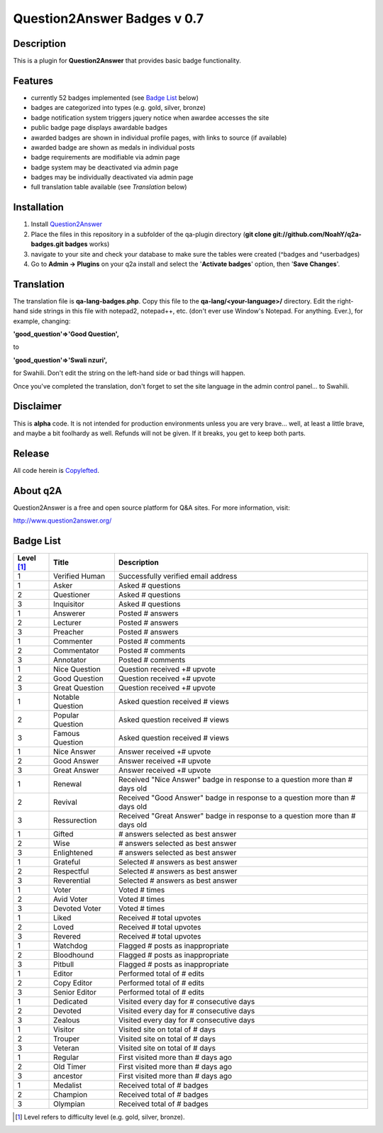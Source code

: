 ============================
Question2Answer Badges v 0.7
============================
-----------
Description
-----------
This is a plugin for **Question2Answer** that provides basic badge functionality. 

--------
Features
--------
- currently 52 badges implemented (see `Badge List`_ below)
- badges are categorized into types (e.g. gold, silver, bronze)
- badge notification system triggers jquery notice when awardee accesses the site
- public badge page displays awardable badges
- awarded badges are shown in individual profile pages, with links to source (if available)
- awarded badge are shown as medals in individual posts
- badge requirements are modifiable via admin page
- badge system may be deactivated via admin page
- badges may be individually deactivated via admin page
- full translation table available (see `Translation` below)

------------
Installation
------------
1. Install Question2Answer_
2. Place the files in this repository in a subfolder of the qa-plugin directory (**git clone git://github.com/NoahY/q2a-badges.git badges** works)
3. navigate to your site and check your database to make sure the tables were created (^badges and ^userbadges)
4. Go to **Admin -> Plugins** on your q2a install and select the '**Activate badges**' option, then '**Save Changes**'.

.. _Question2Answer: http://www.question2answer.org/install.php

.. _Translation:

-----------
Translation
-----------
The translation file is **qa-lang-badges.php**.  Copy this file to the **qa-lang/<your-language>/** directory.  Edit the right-hand side strings in this file with notepad2, notepad++, etc. (don't ever use Window's Notepad. For anything. Ever.), for example, changing:

**'good_question'=>'Good Question',**

to

**'good_question'=>'Swali nzuri',**

for Swahili.  Don't edit the string on the left-hand side or bad things will happen.

Once you've completed the translation, don't forget to set the site language in the admin control panel... to Swahili.  

----------
Disclaimer
----------
This is **alpha** code.  It is not intended for production environments unless you are very brave... well, at least a little brave, and maybe a bit foolhardy as well.  Refunds will not be given.  If it breaks, you get to keep both parts.

-------
Release
-------
All code herein is Copylefted_.

.. _Copylefted: http://en.wikipedia.org/wiki/Copyleft

---------
About q2A
---------
Question2Answer is a free and open source platform for Q&A sites. For more information, visit:

http://www.question2answer.org/

.. _Badge List:

----------
Badge List
----------

==========   =================      ========================================
Level [#]_   Title                  Description
==========   =================      ========================================
1            Verified Human         Successfully verified email address

1            Asker                  Asked # questions
2            Questioner             Asked # questions
3            Inquisitor             Asked # questions
 
1            Answerer               Posted # answers
2            Lecturer               Posted # answers
3            Preacher               Posted # answers

1            Commenter              Posted # comments
2            Commentator            Posted # comments
3            Annotator              Posted # comments

1            Nice Question          Question received +# upvote
2            Good Question          Question received +# upvote
3            Great Question         Question received +# upvote

1            Notable Question       Asked question received # views
2            Popular Question       Asked question received # views
3            Famous Question        Asked question received # views

1            Nice Answer            Answer received +# upvote
2            Good Answer            Answer received +# upvote
3            Great Answer           Answer received +# upvote

1            Renewal                Received "Nice Answer" badge in response to a question more than # days old
2            Revival                Received "Good Answer" badge in response to a question more than # days old
3            Ressurection           Received "Great Answer" badge in response to a question more than # days old

1            Gifted                 # answers selected as best answer
2            Wise                   # answers selected as best answer
3            Enlightened            # answers selected as best answer

1            Grateful               Selected # answers as best answer
2            Respectful             Selected # answers as best answer
3            Reverential            Selected # answers as best answer

1            Voter                  Voted # times
2            Avid Voter             Voted # times
3            Devoted Voter          Voted # times

1            Liked                  Received # total upvotes
2            Loved                  Received # total upvotes
3            Revered                Received # total upvotes

1            Watchdog               Flagged # posts as inappropriate
2            Bloodhound             Flagged # posts as inappropriate
3            Pitbull                Flagged # posts as inappropriate

1            Editor                 Performed total of # edits
2            Copy Editor            Performed total of # edits
3            Senior Editor          Performed total of # edits

1            Dedicated              Visited every day for # consecutive days
2            Devoted                Visited every day for # consecutive days
3            Zealous                Visited every day for # consecutive days

1            Visitor                Visited site on total of # days
2            Trouper                Visited site on total of # days
3            Veteran                Visited site on total of # days

1            Regular                First visited more than # days ago
2            Old Timer              First visited more than # days ago
3            ancestor               First visited more than # days ago

1            Medalist               Received total of # badges
2            Champion               Received total of # badges
3            Olympian               Received total of # badges
==========   =================      ========================================

.. [#] Level refers to difficulty level (e.g. gold, silver, bronze).
